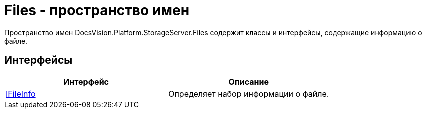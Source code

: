 = Files - пространство имен

Пространство имен DocsVision.Platform.StorageServer.Files содержит классы и интерфейсы, содержащие информацию о файле.

== Интерфейсы

[cols=",",options="header"]
|===
|Интерфейс |Описание
|xref:api/DocsVision/Platform/StorageServer/Files/IFileInfo_IN.adoc[IFileInfo] |Определяет набор информации о файле.
|===
